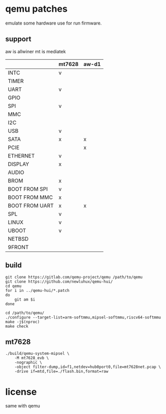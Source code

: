 * qemu patches

emulate some hardware use for run firmware.

** support

aw is allwiner
mt is mediatek

|                | mt7628 | aw-d1 |
|----------------+--------+-------|
| INTC           | v      |       |
| TIMER          |        |       |
| UART           | v      |       |
| GPIO           |        |       |
| SPI            | v      |       |
| MMC            |        |       |
| I2C            |        |       |
| USB            | v      |       |
| SATA           | x      | x     |
| PCIE           |        | x     |
| ETHERNET       | v      |       |
| DISPLAY        | x      |       |
| AUDIO          |        |       |
| BROM           | x      |       |
|----------------+--------+-------|
| BOOT FROM SPI  | v      |       |
| BOOT FROM MMC  | x      |       |
| BOOT FROM UART | x      | x     |
| SPL            | v      |       |
| LINUX          | v      |       |
| UBOOT          | v      |       |
| NETBSD         |        |       |
| 9FRONT         |        |       |

** build

#+BEGIN_SRC shell
  git clone https://gitlab.com/qemu-project/qemu /path/to/qemu
  git clone https://github.com/newluhux/qemu-hui/
  cd qemu
  for i in ../qemu-hui/*.patch
  do
      git am $i
  done
#+END_SRC

#+BEGIN_SRC shell
 cd /path/to/qemu/
 ./configure --target-list=arm-softmmu,mipsel-softmmu,riscv64-softmmu
 make -j$(nproc)
 make check
#+END_SRC

** mt7628

#+BEGIN_SRC shell
  ./build/qemu-system-mipsel \
      -M mt7628_evb \
      -nographic \
      -object filter-dump,id=f1,netdev=hub0port0,file=mt7628net.pcap \
      -drive if=mtd,file=./flash.bin,format=raw
#+END_SRC

* license

same with qemu
